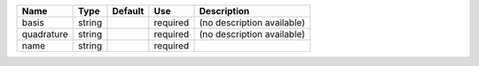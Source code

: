 

========== ====== ======= ======== ========================== 
Name       Type   Default Use      Description                
========== ====== ======= ======== ========================== 
basis      string         required (no description available) 
quadrature string         required (no description available) 
name       string         required                            
========== ====== ======= ======== ========================== 


